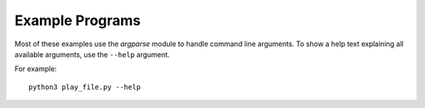 Example Programs
================

Most of these examples use the `argparse` module to handle command line
arguments.
To show a help text explaining all available arguments,
use the ``--help`` argument.

For example::

   python3 play_file.py --help
